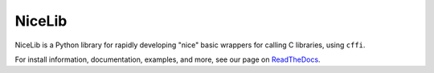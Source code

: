 NiceLib
=======

NiceLib is a Python library for rapidly developing "nice" basic wrappers for calling C libraries,
using ``cffi``.

For install information, documentation, examples, and more, see our page on
`ReadTheDocs <http://nicelib.readthedocs.org/>`_.

